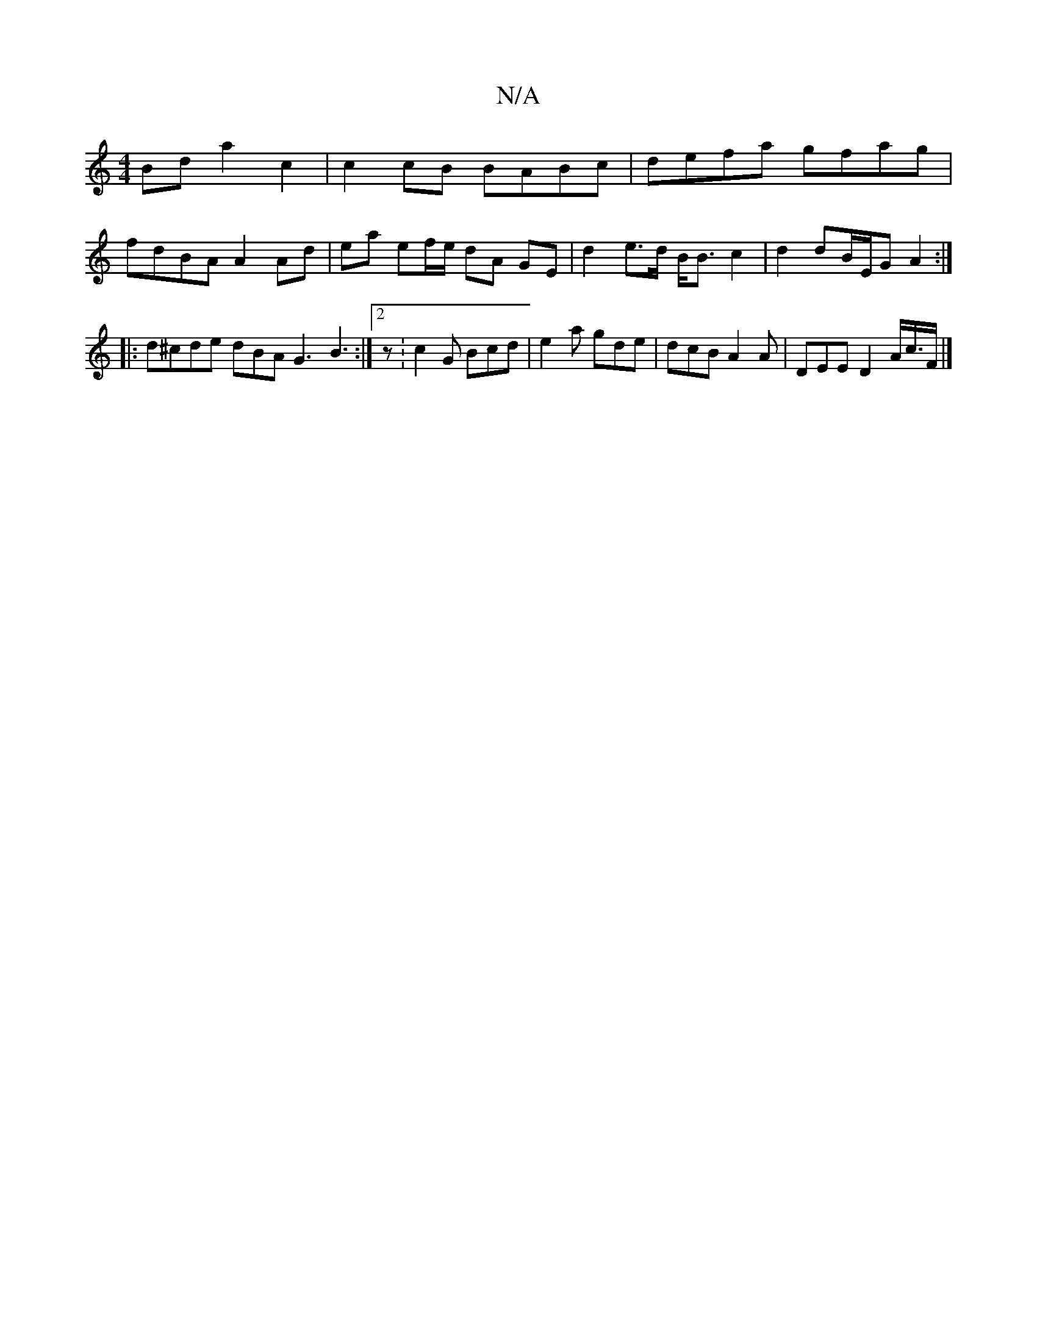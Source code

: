 X:1
T:N/A
M:4/4
R:N/A
K:Cmajor
 Bd a2c2 | c2 cB BABc | defa gfag |
fdBA A2 Ad | ea ef/e/ dA GE | d2 e>d B<B c2 | d2 dB/E/G A2 :|
|:d^cde dBA G3 B3:|2 z: c2 G Bcd | e2a gde | dcB A2 A | DEE D2A/2c/>F |] 

|: E2 C2 c2E2 EDDF |
D2 E2 